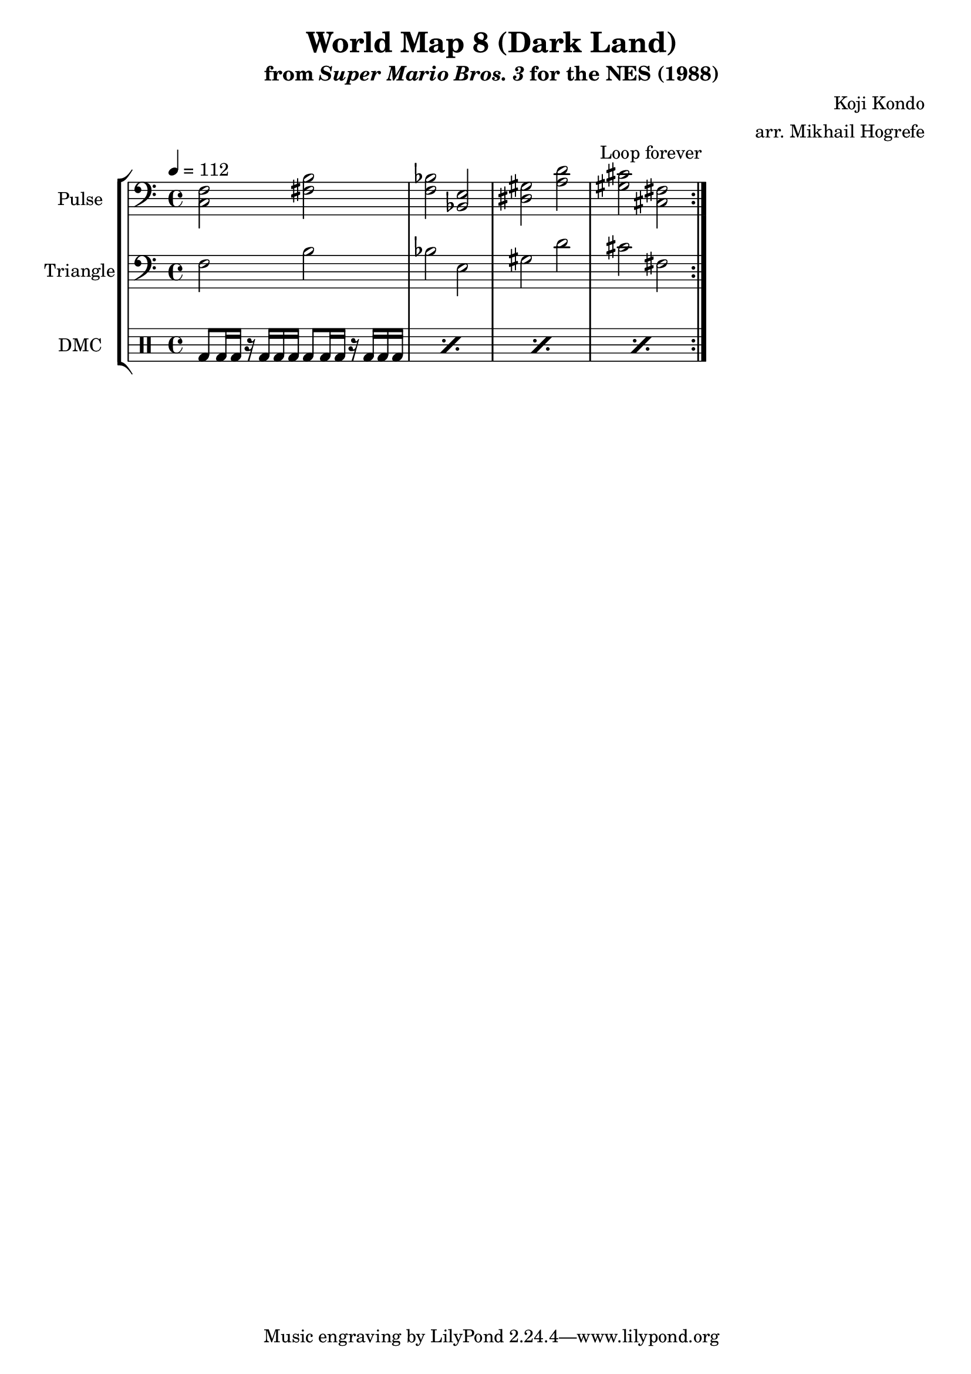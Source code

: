 \version "2.22.0"

\paper {
  left-margin = 0.5\in
}

\book {
    \header {
        title = "World Map 8 (Dark Land)"
        subtitle = \markup { "from" {\italic "Super Mario Bros. 3"} "for the NES (1988)" }
        composer = "Koji Kondo"
        arranger = "arr. Mikhail Hogrefe"
    }

    \score {
        {
            \new StaffGroup <<
                \new Staff \relative c {
                    \set Staff.instrumentName = "Pulse"
                    \set Staff.shortInstrumentName = "P."
\tempo 4 = 112
\clef bass
                    \repeat volta 2 {
<c f>2 <fis b> |
<f bes>2 <bes, e> |
<dis gis>2 <a' d> |
<gis cis> <cis, fis> |
                    }
\once \override Score.RehearsalMark.self-alignment-X = #RIGHT
\mark \markup { \fontsize #-2 "Loop forever" }
                }

                \new Staff \relative c {
                    \set Staff.instrumentName = "Triangle"
                    \set Staff.shortInstrumentName = "T."
\clef bass
f2 b |
bes2 e, |
gis2 d' |
cis2 fis, |
                }

                \new DrumStaff {
                    \drummode {
                        \set Staff.instrumentName="DMC"
                        \set Staff.shortInstrumentName="DMC"
\repeat percent 4 { bd8 bd16 bd r bd bd bd bd8 bd16 bd r bd bd bd | }
                    }
                }
            >>
        }
        \layout {
            \context {
                \Staff
                \RemoveEmptyStaves
            }
            \context {
                \DrumStaff
                \RemoveEmptyStaves
            }
        }
    }
}
